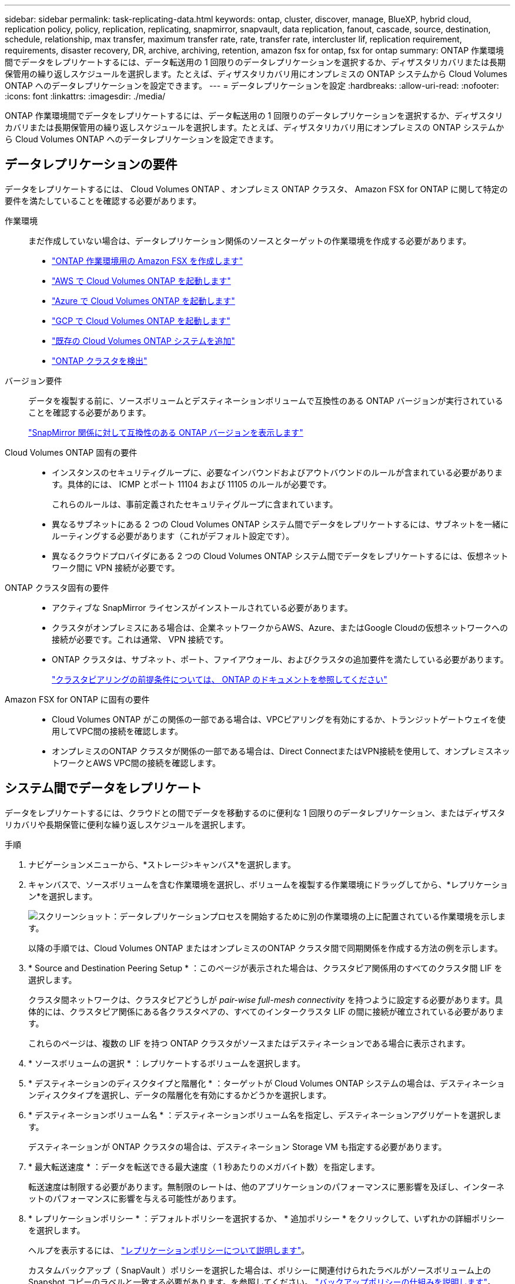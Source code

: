 ---
sidebar: sidebar 
permalink: task-replicating-data.html 
keywords: ontap, cluster, discover, manage, BlueXP, hybrid cloud, replication policy, policy, replication, replicating, snapmirror, snapvault, data replication, fanout, cascade, source, destination, schedule, relationship, max transfer, maximum transfer rate, rate, transfer rate, intercluster lif, replication requirement, requirements, disaster recovery, DR, archive, archiving, retention, amazon fsx for ontap, fsx for ontap 
summary: ONTAP 作業環境間でデータをレプリケートするには、データ転送用の 1 回限りのデータレプリケーションを選択するか、ディザスタリカバリまたは長期保管用の繰り返しスケジュールを選択します。たとえば、ディザスタリカバリ用にオンプレミスの ONTAP システムから Cloud Volumes ONTAP へのデータレプリケーションを設定できます。 
---
= データレプリケーションを設定
:hardbreaks:
:allow-uri-read: 
:nofooter: 
:icons: font
:linkattrs: 
:imagesdir: ./media/


[role="lead"]
ONTAP 作業環境間でデータをレプリケートするには、データ転送用の 1 回限りのデータレプリケーションを選択するか、ディザスタリカバリまたは長期保管用の繰り返しスケジュールを選択します。たとえば、ディザスタリカバリ用にオンプレミスの ONTAP システムから Cloud Volumes ONTAP へのデータレプリケーションを設定できます。



== データレプリケーションの要件

データをレプリケートするには、 Cloud Volumes ONTAP 、オンプレミス ONTAP クラスタ、 Amazon FSX for ONTAP に関して特定の要件を満たしていることを確認する必要があります。

作業環境:: まだ作成していない場合は、データレプリケーション関係のソースとターゲットの作業環境を作成する必要があります。
+
--
* https://docs.netapp.com/us-en/cloud-manager-fsx-ontap/start/task-getting-started-fsx.html["ONTAP 作業環境用の Amazon FSX を作成します"^]
* https://docs.netapp.com/us-en/cloud-manager-cloud-volumes-ontap/task-deploying-otc-aws.html["AWS で Cloud Volumes ONTAP を起動します"^]
* https://docs.netapp.com/us-en/cloud-manager-cloud-volumes-ontap/task-deploying-otc-azure.html["Azure で Cloud Volumes ONTAP を起動します"^]
* https://docs.netapp.com/us-en/cloud-manager-cloud-volumes-ontap/task-deploying-gcp.html["GCP で Cloud Volumes ONTAP を起動します"^]
* https://docs.netapp.com/us-en/cloud-manager-cloud-volumes-ontap/task-adding-systems.html["既存の Cloud Volumes ONTAP システムを追加"^]
* https://docs.netapp.com/us-en/cloud-manager-ontap-onprem/task-discovering-ontap.html["ONTAP クラスタを検出"^]


--
バージョン要件:: データを複製する前に、ソースボリュームとデスティネーションボリュームで互換性のある ONTAP バージョンが実行されていることを確認する必要があります。
+
--
https://docs.netapp.com/us-en/ontap/data-protection/compatible-ontap-versions-snapmirror-concept.html["SnapMirror 関係に対して互換性のある ONTAP バージョンを表示します"^]

--
Cloud Volumes ONTAP 固有の要件::
+
--
* インスタンスのセキュリティグループに、必要なインバウンドおよびアウトバウンドのルールが含まれている必要があります。具体的には、 ICMP とポート 11104 および 11105 のルールが必要です。
+
これらのルールは、事前定義されたセキュリティグループに含まれています。

* 異なるサブネットにある 2 つの Cloud Volumes ONTAP システム間でデータをレプリケートするには、サブネットを一緒にルーティングする必要があります（これがデフォルト設定です）。
* 異なるクラウドプロバイダにある 2 つの Cloud Volumes ONTAP システム間でデータをレプリケートするには、仮想ネットワーク間に VPN 接続が必要です。


--
ONTAP クラスタ固有の要件::
+
--
* アクティブな SnapMirror ライセンスがインストールされている必要があります。
* クラスタがオンプレミスにある場合は、企業ネットワークからAWS、Azure、またはGoogle Cloudの仮想ネットワークへの接続が必要です。これは通常、 VPN 接続です。
* ONTAP クラスタは、サブネット、ポート、ファイアウォール、およびクラスタの追加要件を満たしている必要があります。
+
https://docs.netapp.com/us-en/ontap-sm-classic/peering/reference_prerequisites_for_cluster_peering.html["クラスタピアリングの前提条件については、 ONTAP のドキュメントを参照してください"^]



--
Amazon FSX for ONTAP に固有の要件::
+
--
* Cloud Volumes ONTAP がこの関係の一部である場合は、VPCピアリングを有効にするか、トランジットゲートウェイを使用してVPC間の接続を確認します。
* オンプレミスのONTAP クラスタが関係の一部である場合は、Direct ConnectまたはVPN接続を使用して、オンプレミスネットワークとAWS VPC間の接続を確認します。


--




== システム間でデータをレプリケート

データをレプリケートするには、クラウドとの間でデータを移動するのに便利な 1 回限りのデータレプリケーション、またはディザスタリカバリや長期保管に便利な繰り返しスケジュールを選択します。

.手順
. ナビゲーションメニューから、*ストレージ>キャンバス*を選択します。
. キャンバスで、ソースボリュームを含む作業環境を選択し、ボリュームを複製する作業環境にドラッグしてから、*レプリケーション*を選択します。
+
image:screenshot-drag-and-drop.png["スクリーンショット：データレプリケーションプロセスを開始するために別の作業環境の上に配置されている作業環境を示します。"]

+
以降の手順では、Cloud Volumes ONTAP またはオンプレミスのONTAP クラスタ間で同期関係を作成する方法の例を示します。

. * Source and Destination Peering Setup * ：このページが表示された場合は、クラスタピア関係用のすべてのクラスタ間 LIF を選択します。
+
クラスタ間ネットワークは、クラスタピアどうしが _pair-wise full-mesh connectivity_ を持つように設定する必要があります。具体的には、クラスタピア関係にある各クラスタペアの、すべてのインタークラスタ LIF の間に接続が確立されている必要があります。

+
これらのページは、複数の LIF を持つ ONTAP クラスタがソースまたはデスティネーションである場合に表示されます。

. * ソースボリュームの選択 * ：レプリケートするボリュームを選択します。
. * デスティネーションのディスクタイプと階層化 * ：ターゲットが Cloud Volumes ONTAP システムの場合は、デスティネーションディスクタイプを選択し、データの階層化を有効にするかどうかを選択します。
. * デスティネーションボリューム名 * ：デスティネーションボリューム名を指定し、デスティネーションアグリゲートを選択します。
+
デスティネーションが ONTAP クラスタの場合は、デスティネーション Storage VM も指定する必要があります。

. * 最大転送速度 * ：データを転送できる最大速度（ 1 秒あたりのメガバイト数）を指定します。
+
転送速度は制限する必要があります。無制限のレートは、他のアプリケーションのパフォーマンスに悪影響を及ぼし、インターネットのパフォーマンスに影響を与える可能性があります。

. * レプリケーションポリシー * ：デフォルトポリシーを選択するか、 * 追加ポリシー * をクリックして、いずれかの詳細ポリシーを選択します。
+
ヘルプを表示するには、 link:concept-replication-policies.html["レプリケーションポリシーについて説明します"]。

+
カスタムバックアップ（ SnapVault ）ポリシーを選択した場合は、ポリシーに関連付けられたラベルがソースボリューム上の Snapshot コピーのラベルと一致する必要があります。を参照してください。 link:concept-backup-policies.html["バックアップポリシーの仕組みを説明します"]。

. * スケジュール * ： 1 回限りのコピーまたは定期的なスケジュールを選択します。
+
いくつかのデフォルトスケジュールを使用できます。別のスケジュールを使用する場合は、 System Manager を使用して、 _destination_cluster に新しいスケジュールを作成する必要があります。

. * 復習 * ：選択内容を確認して、 * 移動 * をクリックします。


BlueXPがデータレプリケーションプロセスを開始しますボリューム関係の詳細はレプリケーションサービスで確認できます。
